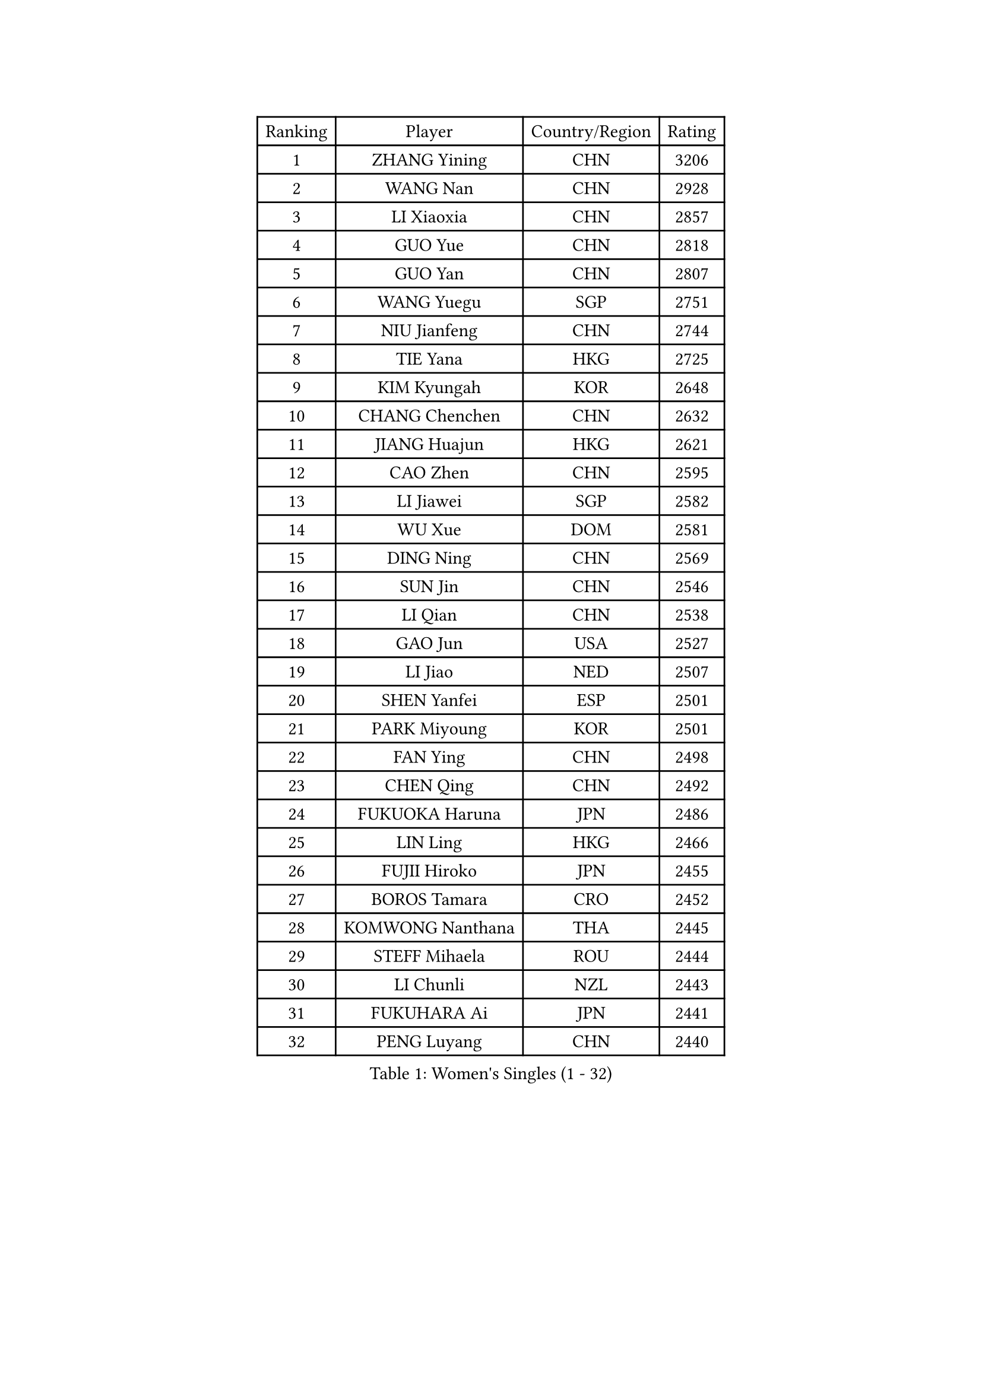 
#set text(font: ("Courier New", "NSimSun"))
#figure(
  caption: "Women's Singles (1 - 32)",
    table(
      columns: 4,
      [Ranking], [Player], [Country/Region], [Rating],
      [1], [ZHANG Yining], [CHN], [3206],
      [2], [WANG Nan], [CHN], [2928],
      [3], [LI Xiaoxia], [CHN], [2857],
      [4], [GUO Yue], [CHN], [2818],
      [5], [GUO Yan], [CHN], [2807],
      [6], [WANG Yuegu], [SGP], [2751],
      [7], [NIU Jianfeng], [CHN], [2744],
      [8], [TIE Yana], [HKG], [2725],
      [9], [KIM Kyungah], [KOR], [2648],
      [10], [CHANG Chenchen], [CHN], [2632],
      [11], [JIANG Huajun], [HKG], [2621],
      [12], [CAO Zhen], [CHN], [2595],
      [13], [LI Jiawei], [SGP], [2582],
      [14], [WU Xue], [DOM], [2581],
      [15], [DING Ning], [CHN], [2569],
      [16], [SUN Jin], [CHN], [2546],
      [17], [LI Qian], [CHN], [2538],
      [18], [GAO Jun], [USA], [2527],
      [19], [LI Jiao], [NED], [2507],
      [20], [SHEN Yanfei], [ESP], [2501],
      [21], [PARK Miyoung], [KOR], [2501],
      [22], [FAN Ying], [CHN], [2498],
      [23], [CHEN Qing], [CHN], [2492],
      [24], [FUKUOKA Haruna], [JPN], [2486],
      [25], [LIN Ling], [HKG], [2466],
      [26], [FUJII Hiroko], [JPN], [2455],
      [27], [BOROS Tamara], [CRO], [2452],
      [28], [KOMWONG Nanthana], [THA], [2445],
      [29], [STEFF Mihaela], [ROU], [2444],
      [30], [LI Chunli], [NZL], [2443],
      [31], [FUKUHARA Ai], [JPN], [2441],
      [32], [PENG Luyang], [CHN], [2440],
    )
  )#pagebreak()

#set text(font: ("Courier New", "NSimSun"))
#figure(
  caption: "Women's Singles (33 - 64)",
    table(
      columns: 4,
      [Ranking], [Player], [Country/Region], [Rating],
      [33], [LI Nan], [CHN], [2406],
      [34], [BILENKO Tetyana], [UKR], [2394],
      [35], [LIU Shiwen], [CHN], [2390],
      [36], [KIM Mi Yong], [PRK], [2387],
      [37], [KANAZAWA Saki], [JPN], [2381],
      [38], [JEON Hyekyung], [KOR], [2371],
      [39], [TAN Wenling], [ITA], [2363],
      [40], [LIU Jia], [AUT], [2355],
      [41], [LAU Sui Fei], [HKG], [2355],
      [42], [HIURA Reiko], [JPN], [2350],
      [43], [#text(gray, "KIM Bokrae")], [KOR], [2338],
      [44], [GANINA Svetlana], [RUS], [2336],
      [45], [STEFANOVA Nikoleta], [ITA], [2332],
      [46], [FUJINUMA Ai], [JPN], [2329],
      [47], [SUN Beibei], [SGP], [2328],
      [48], [HIRANO Sayaka], [JPN], [2317],
      [49], [#text(gray, "RYOM Won Ok")], [PRK], [2308],
      [50], [ZHANG Rui], [HKG], [2306],
      [51], [TOTH Krisztina], [HUN], [2304],
      [52], [CHEN TONG Fei-Ming], [TPE], [2297],
      [53], [XIAN Yifang], [FRA], [2296],
      [54], [KWAK Bangbang], [KOR], [2291],
      [55], [SCHALL Elke], [GER], [2283],
      [56], [ZHANG Xueling], [SGP], [2277],
      [57], [YIP Lily], [USA], [2274],
      [58], [WANG Chen], [CHN], [2273],
      [59], [NEVES Ana], [POR], [2270],
      [60], [STRBIKOVA Renata], [CZE], [2264],
      [61], [ODOROVA Eva], [SVK], [2264],
      [62], [MIROU Maria], [GRE], [2261],
      [63], [GATINSKA Katalina], [BUL], [2258],
      [64], [POTA Georgina], [HUN], [2255],
    )
  )#pagebreak()

#set text(font: ("Courier New", "NSimSun"))
#figure(
  caption: "Women's Singles (65 - 96)",
    table(
      columns: 4,
      [Ranking], [Player], [Country/Region], [Rating],
      [65], [SONG Ah Sim], [HKG], [2249],
      [66], [BOLLMEIER Nadine], [GER], [2247],
      [67], [PAVLOVICH Viktoria], [BLR], [2242],
      [68], [MONTEIRO DODEAN Daniela], [ROU], [2236],
      [69], [IVANCAN Irene], [GER], [2235],
      [70], [LEE Eunhee], [KOR], [2229],
      [71], [NTOULAKI Ekaterina], [GRE], [2224],
      [72], [KONISHI An], [JPN], [2220],
      [73], [TAN Paey Fern], [SGP], [2215],
      [74], [LOVAS Petra], [HUN], [2208],
      [75], [GRUNDISCH Carole], [FRA], [2208],
      [76], [PASKAUSKIENE Ruta], [LTU], [2199],
      [77], [SCHOPP Jie], [GER], [2193],
      [78], [KOTIKHINA Irina], [RUS], [2193],
      [79], [LI Qiangbing], [AUT], [2192],
      [80], [EKHOLM Matilda], [SWE], [2190],
      [81], [XU Yan], [SGP], [2183],
      [82], [PAOVIC Sandra], [CRO], [2176],
      [83], [ZAMFIR Adriana], [ROU], [2176],
      [84], [NEMES Olga], [ROU], [2174],
      [85], [RAMIREZ Sara], [ESP], [2170],
      [86], [#text(gray, "WIGOW Susanna")], [SWE], [2170],
      [87], [KRAVCHENKO Marina], [ISR], [2169],
      [88], [YAN Chimei], [SMR], [2168],
      [89], [PESOTSKA Margaryta], [UKR], [2168],
      [90], [NI Xia Lian], [LUX], [2164],
      [91], [STRUSE Nicole], [GER], [2163],
      [92], [KIM Kyungha], [KOR], [2160],
      [93], [#text(gray, "PENG Xue")], [CHN], [2160],
      [94], [LU Yun-Feng], [TPE], [2156],
      [95], [WU Jiaduo], [GER], [2155],
      [96], [GONCALVES Paula Susana], [POR], [2153],
    )
  )#pagebreak()

#set text(font: ("Courier New", "NSimSun"))
#figure(
  caption: "Women's Singles (97 - 128)",
    table(
      columns: 4,
      [Ranking], [Player], [Country/Region], [Rating],
      [97], [MOON Hyunjung], [KOR], [2152],
      [98], [UMEMURA Aya], [JPN], [2146],
      [99], [MOCROUSOV Elena], [MDA], [2140],
      [100], [MOLNAR Cornelia], [CRO], [2138],
      [101], [ROBERTSON Laura], [GER], [2126],
      [102], [JANG Hyon Ae], [PRK], [2121],
      [103], [TASEI Mikie], [JPN], [2119],
      [104], [PROLE Majda], [BIH], [2115],
      [105], [MEDINA Paula], [COL], [2115],
      [106], [PARTYKA Natalia], [POL], [2115],
      [107], [DOBESOVA Jana], [CZE], [2111],
      [108], [KERKEZ Dragana], [BIH], [2111],
      [109], [PETROVA Detelina], [BUL], [2111],
      [110], [YOON Sunae], [KOR], [2110],
      [111], [KOSTROMINA Tatyana], [BLR], [2103],
      [112], [#text(gray, "BATORFI Csilla")], [HUN], [2101],
      [113], [FEHER Gabriela], [SRB], [2099],
      [114], [XU Jie], [POL], [2098],
      [115], [PAVLOVICH Veronika], [BLR], [2097],
      [116], [JEE Minhyung], [AUS], [2096],
      [117], [SHIM Serom], [KOR], [2095],
      [118], [MUANGSUK Anisara], [THA], [2094],
      [119], [LAY Jian Fang], [AUS], [2093],
      [120], [BARTHEL Zhenqi], [GER], [2086],
      [121], [LIAN Qian], [DOM], [2084],
      [122], [#text(gray, "XU Jie")], [WAL], [2077],
      [123], [ISHIGAKI Yuka], [JPN], [2076],
      [124], [#text(gray, "LEE Eunsil")], [KOR], [2072],
      [125], [ONO Shiho], [JPN], [2071],
      [126], [KREKINA Svetlana], [RUS], [2067],
      [127], [KIM Jong], [PRK], [2066],
      [128], [#text(gray, "OZER Cecile")], [BEL], [2066],
    )
  )